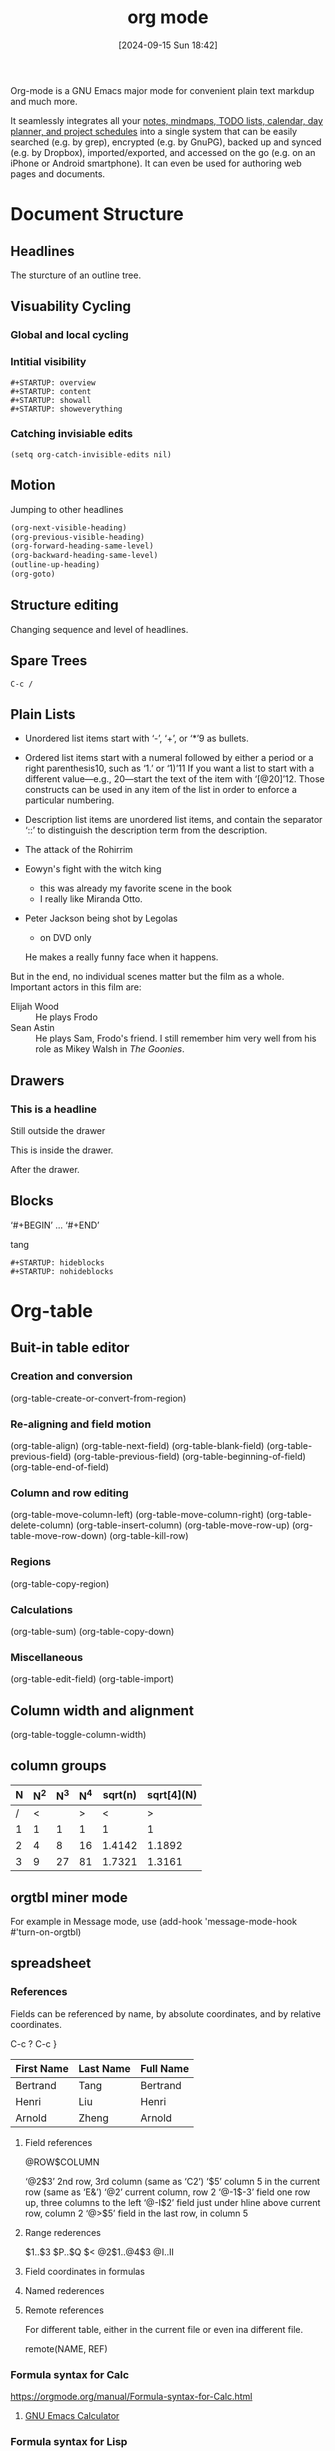 #+title:      org mode
#+date:       [2024-09-15 Sun 18:42]
#+filetags:   :emacs:
#+identifier: 20240915T184226

Org-mode is a GNU Emacs major mode for convenient plain text markdup and much more.

It seamlessly integrates all your _notes, mindmaps, TODO lists, calendar, day planner, and project schedules_ into a single system
that can be easily searched (e.g. by grep), encrypted (e.g. by GnuPG), backed up and synced (e.g. by Dropbox), imported/exported, and accessed on the go (e.g. on an iPhone or Android smartphone). It can even be used for authoring web pages and documents.

* Document Structure
** Headlines
The sturcture of an outline tree.
** Visuability Cycling
*** Global and local cycling
*** Intitial visibility
#+begin_example
,#+STARTUP: overview
,#+STARTUP: content
,#+STARTUP: showall
,#+STARTUP: showeverything
#+end_example
*** Catching invisiable edits
#+begin_src elisp
  (setq org-catch-invisible-edits nil)
#+end_src
** Motion
Jumping to other headlines
#+begin_src emacs-lisp
  (org-next-visible-heading)
  (org-previous-visible-heading)
  (org-forward-heading-same-level)
  (org-backward-heading-same-level)
  (outline-up-heading)
  (org-goto)
#+end_src
** Structure editing
Changing sequence and level of headlines.
** Spare Trees
=C-c /=
** Plain Lists
- Unordered list items start with ‘-’, ‘+’, or ‘*’9 as bullets.
- Ordered list items start with a numeral followed by either a period or a right parenthesis10, such as ‘1.’ or ‘1)’11 If you want a list to start with a different value—e.g., 20—start the text of the item with ‘[@20]’12. Those constructs can be used in any item of the list in order to enforce a particular numbering.
- Description list items are unordered list items, and contain the separator ‘::’ to distinguish the description term from the description.

- The attack of the Rohirrim
- Eowyn's fight with the witch king
  + this was already my favorite scene in the book
  + I really like Miranda Otto.
- Peter Jackson being shot by Legolas
  - on DVD only
  He makes a really funny face when it happens.
But in the end, no individual scenes matter but the film as a whole.
Important actors in this film are:
- Elijah Wood :: He plays Frodo
- Sean Astin :: He plays Sam, Frodo's friend.  I still remember him
     very well from his role as Mikey Walsh in /The Goonies/.
     
** Drawers
*** This is a headline
Still outside the drawer
:DRAWERNAME:
This is inside the drawer.
:END:
After the drawer.

** Blocks
‘#+BEGIN’ … ‘#+END’

#+begin_tang
tang
#+end_tang

#+begin_src
#+STARTUP: hideblocks
#+STARTUP: nohideblocks
#+end_src

* Org-table
:PROPERTIES:
:ID:       0A8D281D-09FD-4110-A515-DCFE95533734
:END:
** Buit-in table editor
*** Creation and conversion
(org-table-create-or-convert-from-region)
*** Re-aligning and field motion
(org-table-align)
(org-table-next-field)
(org-table-blank-field)
(org-table-previous-field)
(org-table-previous-field)
(org-table-beginning-of-field)
(org-table-end-of-field)
*** Column and row editing
(org-table-move-column-left)
(org-table-move-column-right)
(org-table-delete-column)
(org-table-insert-column)
(org-table-move-row-up)
(org-table-move-row-down)
(org-table-kill-row)
*** Regions
(org-table-copy-region)
*** Calculations
(org-table-sum)
(org-table-copy-down)
*** Miscellaneous
(org-table-edit-field)
(org-table-import)
** Column width and alignment
(org-table-toggle-column-width)
** column groups
| N | N^2 | N^3 | N^4 | sqrt(n) | sqrt[4](N) |
|---+-----+-----+-----+---------+------------|
| / |   < |     |   > |       < |          > |
| 1 |   1 |   1 |   1 |       1 |          1 |
| 2 |   4 |   8 |  16 |  1.4142 |     1.1892 |
| 3 |   9 |  27 |  81 |  1.7321 |     1.3161 |
|---+-----+-----+-----+---------+------------|
#+TBLFM: $2=$1^2::$3=$1^3::$4=$1^4::$5=sqrt($1)::$6=sqrt(sqrt(($1)))
** orgtbl miner mode
For example in Message mode, use
(add-hook 'message-mode-hook #'turn-on-orgtbl)
** spreadsheet
*** References
Fields can be referenced by name, by absolute coordinates, and by relative coordinates.

C-c ?
C-c }

#+name: spreadsheet_name1
| First Name | Last Name | Full Name |
|------------+-----------+-----------|
| Bertrand   | Tang      | Bertrand  |
| Henri      | Liu       | Henri     |
| Arnold     | Zheng     | Arnold    |
#+TBLFM: $3=$1
**** Field references
@ROW$COLUMN

‘@2$3’ 2nd row, 3rd column (same as ‘C2’)
‘$5’ column 5 in the current row (same as ‘E&’)
‘@2’ current column, row 2
‘@-1$-3’ field one row up, three columns to the left
‘@-I$2’ field just under hline above current row, column 2
‘@>$5’ field in the last row, in column 5
**** Range rederences
$1..$3
$P..$Q
$<<<..$>>
@2$1..@4$3
@I..II
**** Field coordinates in formulas
**** Named rederences
**** Remote references
For different table, either in the current file or even ina different file.

remote(NAME, REF)
*** Formula syntax for Calc
https://orgmode.org/manual/Formula-syntax-for-Calc.html
**** [[denote:20211001T124011][GNU Emacs Calculator]]
*** Formula syntax for Lisp
#+name: spreadsheet_name2
| First Name | Last Name | Full Name     | Scoll |
|------------+-----------+---------------+-------|
| Bertrand   | Tang      | Bertrand Tang |    13 |
| Henri      | Liu       | Henri Liu     |   424 |
| Arnold     | Zheng     | Arnold Zheng  |    99 |
#+tblfm: $3='(concat $1 " " $2)
*** Durations and time values
|  Task 1 |   Task 2 |    Total |
|---------+----------+----------|
|    2:12 |     1:47 | 03:59:00 |
|    2:12 |     1:47 |    03:59 |
| 3:02:20 | -2:07:00 |     0.92 |
#+TBLFM: @2$3=$1+$2;T::@3$3=$1+$2;U::@4$3=$1+$2;t
- T :: flag with seconds
- U :: flag without seconds
- t :: computed durations are displayed according to the value of the option org-table-duration-custom-format
*** Field and range formulas
*** Column formulas
*** Lookup functions
*** Editing and debugging formulas
*** Updating the table
*** Advanced features
|---+---------+--------+--------+--------+-------+------|
|   | Student | Prob 1 | Prob 2 | Prob 3 | Total | Note |
|---+---------+--------+--------+--------+-------+------|
| ! |         |     P1 |     P2 |     P3 |   Tot |      |
| # | Maximum |     10 |     15 |     25 |    50 | 10.0 |
| ^ |         |     m1 |     m2 |     m3 |    mt |      |
|---+---------+--------+--------+--------+-------+------|
| # | Peter   |     10 |      8 |     23 |    41 |  8.2 |
| # | Sam     |      2 |      4 |      3 |     9 |  1.8 |
|---+---------+--------+--------+--------+-------+------|
|   | Average |        |        |        |  25.0 |      |
| ^ |         |        |        |        |    at |      |
| $ | max=50  |        |        |        |       |      |
|---+---------+--------+--------+--------+-------+------|
#+TBLFM: $6=vsum($P1..$P3)::$7=10*$Tot/$max;%.1f::$at=vmean(@-II..@-I);%.1f

!
^
-
$
#
*
/
** org plot
*** Graphical plots
#+PLOT: title:"Citas" ind:1 deps:(3) type:2d with:histograms set:"yrange [0:]"
| Sede      | Max cites | H-index |
|-----------+-----------+---------|
| Chile     |    257.72 |   21.39 |
| Leeds     |    165.77 |   19.68 |
| Sao Paolo |     71.00 |   11.50 |
| Stockholm |    134.19 |   14.33 |
| Morelia   |    257.56 |   17.67 |

C-c " g
M-x org-plot/gnuplot

Then popup a windows to display plot
*** ASCII bar plots
| Sede          | Max cites |              |
|---------------+-----------+--------------|
| Chile         |    257.72 | WWWWWWWWWWWW |
| Leeds         |    165.77 | WWWWWWWh     |
| Sao Paolo     |     71.00 | WWW;         |
| Stockholm     |    134.19 | WWWWWW:      |
| Morelia       |    257.56 | WWWWWWWWWWWW |
| Rochefourchat |      0.00 |              |
#+TBLFM: $3='(orgtbl-ascii-draw $2 0.0 257.72 12)
* HyperLinks
** link format
** internal links
#+NAME: My Target
| a  | table      |
|----+------------|
| of | four cells |

1. one item
2. <<target>>another item
Here we refer to item [[target]].
** radio targets
** external links
*** file
[[file:felix/]]
*** TODO attachement
*** TODO bbdb
*** docview
*** doi
*** elisp
[[elisp:(message "hello")]]
*** gnus, rmail. mhe
*** help
*** http, https
*** id
*** info
*** irc
*** mailto
*** news
*** shell
[[shell:ls /]["ls /"]]
[[shell:echo "hello"]]
** handling links
=(org-store-link)=
~(org-insert-link)~
(org-open-at-point)

(org-next-link)
(org-previous-link)
** using links outside org
(org-insert-link-global)
(org-open-at-point-global)
** link abbreviations
#+begin_src elisp
  (setq org-link-abbrev-alist
        '(("bugzilla"        . "http://10.1.2.9/bugzilla/show_bug.cgi?id=")
          ("Nu Html Checker" . "https://validator.w3.org/nu/?doc=%h")
          ("duckduckgo"      . "https://duckduckgo.com/?q=%s")
          ("omap"            . "http://nominatim.openstreetmap.org/search?q=%s&polygon=1")
          ("ads"             . "https://ui.adsabs.harvard.edu/search/q=%20author%3A\"%s\"")))
#+end_src

#+LINK: bugzilla  http://10.1.2.9/bugzilla/show_bug.cgi?id=
#+LINK: duckduckgo https://duckduckgo.com/?q=%s
** search options in file links
:: for search
::234 for lines
::// for reg
::* for headline
::# for id
** custom searches
* TODO Items
** basic
C-c C-t (org-todo)
C-c / t (org-show-todo-tree)
** extended use of TODO keywords
*** Workflow states
#+begin_src elisp
  (setq org-todo-keywords
        '((sequence "TODO" "FEEDBACK" "VERIFY" "|" "DONE" "DELEGATED")))
#+end_src
*** /TODO/ types
*** Multiple sets in one file
#+begin_src elisp
  (setq org-todo-keywords
        '((sequence "TODO" "|" "DONE")
          (sequence "REPORT" "BUG" "KNOWNCAUSE" "|" "FIXED")
          (sequence "|" "CANCELED")))
#+end_src
*** Fast access to TODO states
#+begin_src elisp
  (setq org-todo-keywords
        '((sequence "TODO(t)" "|" "DONE(d)")
          (sequence "REPORT(r)" "BUG(b)" "KNOWNCAUSE(k)" "|" "FIXED(f)")
          (sequence "|" "CANCELED(c)")))
#+end_src
*** Per-file keywords
#+TODO: TODO FEEDBACK VERIFY | DONE CANCELED

#+TODO: TODO(t) | DONE(d)
#+TODO: REPORT(r) BUG(b) KNOWNCAUSE(k) | FIXED(f)
#+TODO: | CANCELED(c)
*** Faces for TODO keywords
#+begin_src elisp
(setq org-todo-keyword-faces
      '(("TODO" . org-warning) ("STARTED" . "yellow")
        ("CANCELED" . (:foreground "blue" :weight bold))))
#+end_src
*** /TODO/ dependencies
(org-toggle-orderd-property)
**** Parent
:PROPERTIES:
:ORDERED:  t
:END:
***** TODO a
***** TODO b, needs to wait for (a)
***** TODO c, needs to wait for (a) and (b)
***** This entry is never blocked
:PROPERTIES:
:NOBLOCKING: t
:END:
** progress logging
C-u C-c C-t
*** Closing items
=(setq org-log-done 'time)=
=(setq org-log-done 'note)=
*** Tracking TODO state changes
#+begin_src elisp
  (setq org-todo-keywords
        '((sequence "TODO(t)" "WAIT(w@/!)" "|" "DONE(d!)" "CANCELED(c@)")))
#+end_src

! for timestamp
@ for a note with timestamp

#+TODO: TODO(t) WAIT(w@/!) | DONE(d!) CANCELED(c@)

**** TODO Log each state with only a time
  :PROPERTIES:
  :LOGGING: TODO(!) WAIT(!) DONE(!) CANCELED(!)
  :END:
**** TODO Only log when switching to WAIT, and when repeating
  :PROPERTIES:
  :LOGGING: WAIT(@) logrepeat
  :END:
**** TODO No logging at all
  :PROPERTIES:
  :LOGGING: nil
  :END:
*** Tracking your habits
**** TODO Shave
   SCHEDULED: <2009-10-17 Sat .+2d/4d>
   :PROPERTIES:
   :STYLE:    habit
   :LAST_REPEAT: [2009-10-19 Mon 00:36]
   :END:
   - State "DONE"       from "TODO"       [2009-10-15 Thu]
   - State "DONE"       from "TODO"       [2009-10-12 Mon]
   - State "DONE"       from "TODO"       [2009-10-10 Sat]
   - State "DONE"       from "TODO"       [2009-10-04 Sun]
   - State "DONE"       from "TODO"       [2009-10-02 Fri]
   - State "DONE"       from "TODO"       [2009-09-29 Tue]
   - State "DONE"       from "TODO"       [2009-09-25 Fri]
   - State "DONE"       from "TODO"       [2009-09-19 Sat]
   - State "DONE"       from "TODO"       [2009-09-16 Wed]
   - State "DONE"       from "TODO"       [2009-09-12 Sat]
** priorities
C-c , (org-priority)
** breaking down tasks into subtasks
*** Organize Party [60%]
:PROPERTIES:
:COOKIE_DATA: todo recursive
:END:
**** TODO Call people [1/2]
***** TODO Peter
***** DONE Sarah
**** DONE Buy food
**** DONE Talk to neighbor
** checboxes
C-c C-c (org-toggle-checkbox)
*** TODO Organize party [3/4]
  - [X] call people [3/3]
    - [X] Peter
    - [X] Sarah
    - [X] Sam
  - [X] order food
  - [ ] think about what music to play
  - [X] talk to the neighbors
* Tags
** Tag inherritance
*** Summary by Frank                                                :notes:
#+FILETAGS: :Peter:Boss:Secret:
** setting tags
#+TAGS: @work @home @tennisclub
#+TAGS: laptop car pc sailboat
** tag hierarchy
#+TAGS: [ Control : Context Task ]
#+TAGS: [ Persp : Vision Goal AOF Project ]
#+begin_src elisp
(setq org-tag-alist '((:startgrouptag)
                      ("GTD")
                      (:grouptags)
                      ("Control")
                      ("Persp")
                      (:endgrouptag)
                      (:startgrouptag)
                      ("Control")
                      (:grouptags)
                      ("Context")
                      ("Task")
                      (:endgrouptag)))
#+end_src

#+TAGS: { Context : @Home @Work @Call }

#+TAGS: [ Vision : {V@.+} ]
#+TAGS: [ Goal : {G@.+} ]
#+TAGS: [ AOF : {AOF@.+} ]
#+TAGS: [ Project : {P@.+} ]
** tag serches
C-c / m (org-match-sparse-tree)
C-c \ (org-match-sparse-tree)
M-x org-agenda m (org-tags-view)
M-x org-agenda M (org-tags-view)
* Properties and Columns
- Property like tag but with a value
- Property can be used to implement as very basic database
** property syntax

#+PROPERTY: var  foo=1
#+PROPERTY: var+ bar=2

*** CD collection
:PROPERTIES:
:NDisks_ALL:  1 2 3 4
:Publisher_ALL: "Deutsche Grammophon" Philips EMI
:END:
**** Classic
***** Goldberg Variations
:PROPERTIES:
:Title:    Goldberg Variations
:Composer:  J.S. Bach
:Artist:    Glenn Gould
:Publisher: Deutsche Grammophon
:NDisks:    1
:END:
** special properties
https://orgmode.org/manual/Special-Properties.html
** property searches
C-c / m or C-c \ (org-match-sparse-tree)
** property inheritance
COLUMNS
CATEGORY
ARCHIVE
LOGGING
** column view
*** Degining columns
**** Scope of column definitions
#+COLUMNS: %25ITEM %TAGS %PRIORITY %TODO
***** Top node for columns view
:PROPERTIES:
:COLUMNS: %25ITEM %TAGS %PRIORITY %TODO
:END:
**** Column attributes
%[WIDTH]PROPERTY[(TITLE)][{SUMMARY-TYPE}]
*** Using column view
C-c C-x C-c (org-columns)
C-c C-c q
* Dates and Times
** timestamps
<2006-11-01 Wed 19:15>
<2006-11-02 Thu 20:00-22:00>
<2007-05-16 Wed 12:30 +1w>
<2004-08-23 Mon>--<2004-08-26 Thu>
[2006-11-01 Wed] @@commnet: Inactive timestamp@@
*** 22:00-23:00 The nerd meeting on every 2nd Thursday of the month
** creating timestamps
C-c . (org-time-stamp)
C-c ! (org-time-stamp-inactive)
C-c C-c
C-c < (org-date-from-calendar)
C-c > (org-goto-calendar)
C-c C-o (org-open-at-point)
*** The date/time prompt
https://orgmode.org/manual/The-date_002ftime-prompt.html
** dealines and scheduling
DEADLINE
SCHEDULED
*** inserting dealine/schedule
*** repeated tasks
** clocking work time
** effort estimates
** taking notes with a relative timer
* Refiling and Archiving
** refile and copy
** archiving
* Caputure and Attachments
** caputure
https://www.zmonster.me/2018/02/28/org-mode-capture.html#orgb608172
** attachements
** rss feeds
* Agenda View
** agenda files
** agenda dispatcher
** built-in agenda views
** presentation and sorting
** commands in the agenda buffer
** custom agenda views
** exporting agenda views
** using column view in the agenda
* Markdup for rich contens
** paragraphs
** emphasis and monospace
** subsciprts and superscipts
** special symbols
** embedded latex
\begin{equation}                        % arbitrary environments,
x=\sqrt{b}                              % even tables, figures
\end{equation}                          % etc

If $a^2=b$ and \( b=2 \), then the solution must be
either $$ a=+\sqrt{2} $$ or \[ a=-\sqrt{2} \].
** literal examples
** images
** captions
** horizontal rules
** creating footnotes
* Exporting
* Publishing
** completion
** structure templates
** speed keys
** a cleanner outline view
** execute commanfs in the active region
** dynamic healine numbering
** the very budy C-c C-c key
** summary of in-buffer settings
** org syntax
* Citation handling
* [[denote:20210819T234801][Working with source code]]
* Miscellaneous
* Appendix A Hacking
** [[denote:20220107T174909][Dynamic Blocks]]
* Notes
** [[denote:20211002T111759][Org-mode to website]]
** include code
=#+INCLUDE: "./src/main.rs" :lines "1-4" src rust=
** workflow
https://emacs-china.org/t/emacs-org/15069
** src_sh
*** user-error: Inline error: multiline result cannot be used
** Image
https://orgmode.org/worg/org-tutorials/images-and-xhtml-export.html
** Commands
*** org-mark-ring-goto
goback to postion
** Ecosystem
*** [[denote:20211001T090001][Org-Agenda]]
*** [[denote:20210819T234801][Org-babel]]
*** [[denote:20211001T090053][Org-habit]]
*** [[denote:20210819T234232][Org-roam]]
*** [[denote:20210822T215950][org-anki]]
*** [[denote:20210824T073903][org-pomodoro]]
*** [[denote:20210918T093255][org-ref]]
*** org-edit-src-code
*** Org-download
*** Org-journal
*** Org-noter
** org-macro--get-property
** https://blog.jethro.dev/posts/org_mode_workflow_preview/
